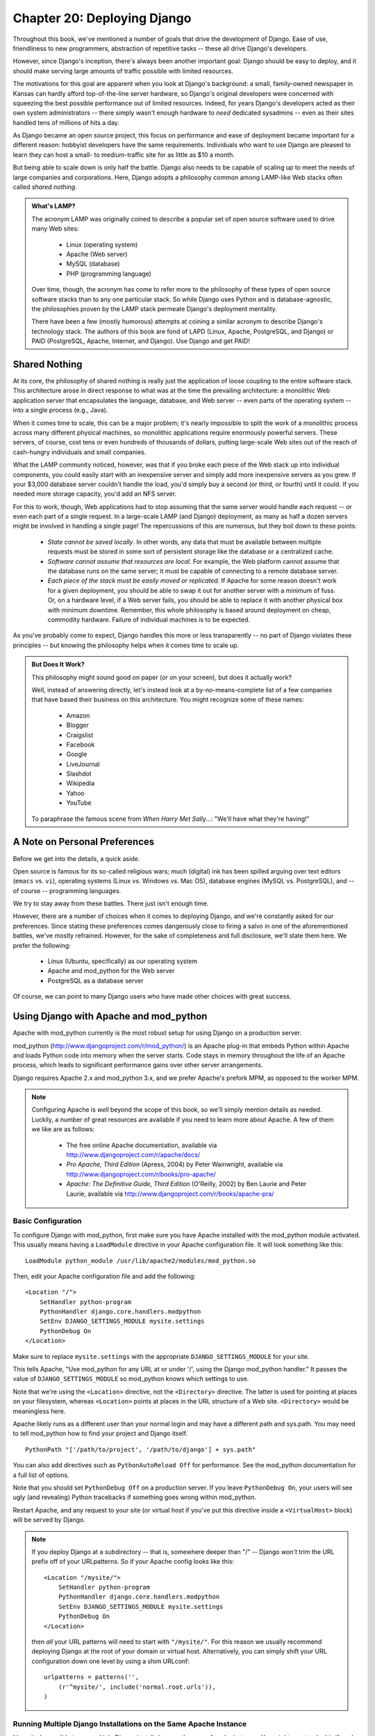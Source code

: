 ============================
Chapter 20: Deploying Django
============================

Throughout this book, we've mentioned a number of goals that drive the
development of Django. Ease of use, friendliness to new programmers,
abstraction of repetitive tasks -- these all drive Django's developers.

However, since Django's inception, there's always been another important goal:
Django should be easy to deploy, and it should make serving large amounts of
traffic possible with limited resources.

The motivations for this goal are apparent when you look at Django's
background: a small, family-owned newspaper in Kansas can hardly afford
top-of-the-line server hardware, so Django's original developers were
concerned with squeezing the best possible performance out of limited
resources. Indeed, for years Django's developers acted as their own system
administrators -- there simply wasn't enough hardware to *need* dedicated
sysadmins -- even as their sites handled tens of millions of hits a day.

As Django became an open source project, this focus on performance and ease of
deployment became important for a different reason: hobbyist developers have
the same requirements. Individuals who want to use Django are pleased to learn
they can host a small- to medium-traffic site for as little as $10 a month.

But being able to scale down is only half the battle. Django also needs to be
capable of scaling *up* to meet the needs of large companies and corporations.
Here, Django adopts a philosophy common among LAMP-like Web stacks often
called *shared nothing*.

.. admonition:: What's LAMP?

    The acronym LAMP was originally coined to describe a popular set
    of open source software used to drive many Web sites:

        * Linux (operating system)
        * Apache (Web server)
        * MySQL (database)
        * PHP (programming language)

    Over time, though, the acronym has come to refer more to the philosophy of
    these types of open source software stacks than to any one particular
    stack. So while Django uses Python and is database-agnostic, the
    philosophies proven by the LAMP stack permeate Django's deployment
    mentality.

    There have been a few (mostly humorous) attempts at coining a similar
    acronym to describe Django's technology stack. The authors of this book are
    fond of LAPD (Linux, Apache, PostgreSQL, and Django) or PAID (PostgreSQL,
    Apache, Internet, and Django). Use Django and get PAID!

Shared Nothing
==============

At its core, the philosophy of shared nothing is really just the application
of loose coupling to the entire software stack. This architecture arose in
direct response to what was at the time the prevailing architecture: a
monolithic Web application server that encapsulates the language, database, and
Web server -- even parts of the operating system -- into a single process
(e.g., Java).

When it comes time to scale, this can be a major problem; it's nearly
impossible to split the work of a monolithic process across many different
physical machines, so monolithic applications require enormously powerful
servers. These servers, of course, cost tens or even hundreds of thousands of
dollars, putting large-scale Web sites out of the reach of cash-hungry
individuals and small companies.

What the LAMP community noticed, however, was that if you broke each piece of
the Web stack up into individual components, you could easily start with an
inexpensive server and simply add more inexpensive servers as you grew. If
your $3,000 database server couldn't handle the load, you'd simply buy a
second (or third, or fourth) until it could. If you needed more storage
capacity, you'd add an NFS server.

For this to work, though, Web applications had to stop assuming that the same
server would handle each request -- or even each part of a single request. In
a large-scale LAMP (and Django) deployment, as many as half a dozen servers
might be involved in handling a single page! The repercussions of this are
numerous, but they boil down to these points:

    * *State cannot be saved locally*. In other words, any data that must be
      available between multiple requests must be stored in some sort of
      persistent storage like the database or a centralized cache.

    * *Software cannot assume that resources are local*. For example, the Web
      platform cannot assume that the database runs on the same server; it
      must be capable of connecting to a remote database server.

    * *Each piece of the stack must be easily moved or replicated*. If Apache
      for some reason doesn't work for a given deployment, you should be
      able to swap it out for another server with a minimum of fuss. Or,
      on a hardware level, if a Web server fails, you should be able to
      replace it with another physical box with minimum downtime. Remember,
      this whole philosophy is based around deployment on cheap, commodity
      hardware. Failure of individual machines is to be expected.

As you've probably come to expect, Django handles this more or less
transparently -- no part of Django violates these principles -- but knowing
the philosophy helps when it comes time to scale up.

.. admonition:: But Does It Work?

    This philosophy might sound good on paper (or on your screen), but
    does it actually work?

    Well, instead of answering directly, let's instead look at a
    by-no-means-complete list of a few companies that have based their business
    on this architecture. You might recognize some of these names:

        * Amazon
        * Blogger
        * Craigslist
        * Facebook
        * Google
        * LiveJournal
        * Slashdot
        * Wikipedia
        * Yahoo
        * YouTube

    To paraphrase the famous scene from *When Harry Met Sally...*: "We'll have
    what they're having!"

A Note on Personal Preferences
==============================

Before we get into the details, a quick aside.

Open source is famous for its so-called religious wars; much (digital) ink
has been spilled arguing over text editors (``emacs`` vs. ``vi``), operating
systems (Linux vs. Windows vs. Mac OS), database engines (MySQL vs.
PostgreSQL), and -- of course -- programming languages.

We try to stay away from these battles. There just isn't enough time.

However, there are a number of choices when it comes to deploying Django, and
we're constantly asked for our preferences. Since stating these preferences
comes dangerously close to firing a salvo in one of the aforementioned battles,
we've mostly refrained. However, for the sake of completeness and full
disclosure, we'll state them here. We prefer the following:

    * Linux (Ubuntu, specifically) as our operating system

    * Apache and mod_python for the Web server

    * PostgreSQL as a database server

Of course, we can point to many Django users who have made other choices with
great success.

Using Django with Apache and mod_python
============================================

Apache with mod_python currently is the most robust setup for using Django
on a production server.

mod_python (http://www.djangoproject.com/r/mod_python/) is an Apache plug-in
that embeds Python within Apache and loads Python code into memory when the
server starts. Code stays in memory throughout the life of an Apache process,
which leads to significant performance gains over other server arrangements.

Django requires Apache 2.x and mod_python 3.x, and we prefer Apache's
prefork MPM, as opposed to the worker MPM.

.. note::

    Configuring Apache is *well* beyond the scope of this book, so
    we'll simply mention details as needed. Luckily, a
    number of great resources are available if you need to learn more
    about Apache. A few of them we like are as follows:

        * The free online Apache documentation, available via
          http://www.djangoproject.com/r/apache/docs/

        * *Pro Apache, Third Edition* (Apress, 2004) by Peter Wainwright,
          available via http://www.djangoproject.com/r/books/pro-apache/

        * *Apache: The Definitive Guide, Third Edition* (O'Reilly, 2002) by Ben
          Laurie and Peter Laurie, available via
          http://www.djangoproject.com/r/books/apache-pra/

Basic Configuration
-------------------

To configure Django with mod_python, first make sure you have Apache installed
with the mod_python module activated. This usually means having a
``LoadModule`` directive in your Apache configuration file. It will look something
like this::

    LoadModule python_module /usr/lib/apache2/modules/mod_python.so

Then, edit your Apache configuration file and add the following::

    <Location "/">
        SetHandler python-program
        PythonHandler django.core.handlers.modpython
        SetEnv DJANGO_SETTINGS_MODULE mysite.settings
        PythonDebug On
    </Location>

Make sure to replace ``mysite.settings`` with the appropriate
``DJANGO_SETTINGS_MODULE`` for your site.

This tells Apache, "Use mod_python for any URL at or under '/', using the
Django mod_python handler." It passes the value of ``DJANGO_SETTINGS_MODULE``
so mod_python knows which settings to use.

Note that we're using the ``<Location>`` directive, not the ``<Directory>``
directive. The latter is used for pointing at places on your filesystem,
whereas ``<Location>`` points at places in the URL structure of a Web site.
``<Directory>`` would be meaningless here.

Apache likely runs as a different user than your normal login and may have a
different path and sys.path.  You may need to tell mod_python how to find your
project and Django itself. ::

    PythonPath "['/path/to/project', '/path/to/django'] + sys.path"

You can also add directives such as ``PythonAutoReload Off`` for performance.
See the mod_python documentation for a full list of options.

Note that you should set ``PythonDebug Off`` on a production server. If you
leave ``PythonDebug On``, your users will see ugly (and revealing) Python
tracebacks if something goes wrong within mod_python.

Restart Apache, and any request to your site (or virtual host if you've put
this directive inside a ``<VirtualHost>`` block) will be served by Django.

.. note::

    If you deploy Django at a subdirectory -- that is, somewhere deeper than
    "/" -- Django *won't* trim the URL prefix off of your URLpatterns. So
    if your Apache config looks like this::

        <Location "/mysite/">
            SetHandler python-program
            PythonHandler django.core.handlers.modpython
            SetEnv DJANGO_SETTINGS_MODULE mysite.settings
            PythonDebug On
        </Location>

    then *all* your URL patterns will need to start with ``"/mysite/"``. For
    this reason we usually recommend deploying Django at the root of your
    domain or virtual host.  Alternatively, you can simply shift your URL
    configuration down one level by using a shim URLconf::

        urlpatterns = patterns('',
            (r'^mysite/', include('normal.root.urls')),
        )

Running Multiple Django Installations on the Same Apache Instance
-----------------------------------------------------------------

It's entirely possible to run multiple Django installations on the same Apache
instance. You might want to do this if you're an independent Web developer with
multiple clients but only a single server.

To accomplish this, just use ``VirtualHost`` like so::

    NameVirtualHost *

    <VirtualHost *>
        ServerName www.example.com
        # ...
        SetEnv DJANGO_SETTINGS_MODULE mysite.settings
    </VirtualHost>

    <VirtualHost *>
        ServerName www2.example.com
        # ...
        SetEnv DJANGO_SETTINGS_MODULE mysite.other_settings
    </VirtualHost>

If you need to put two Django installations within the same ``VirtualHost``,
you'll need to take a special precaution to ensure mod_python's code cache
doesn't mess things up. Use the ``PythonInterpreter`` directive to give
different ``<Location>`` directives separate interpreters::

    <VirtualHost *>
        ServerName www.example.com
        # ...
        <Location "/something">
            SetEnv DJANGO_SETTINGS_MODULE mysite.settings
            PythonInterpreter mysite
        </Location>

        <Location "/otherthing">
            SetEnv DJANGO_SETTINGS_MODULE mysite.other_settings
            PythonInterpreter mysite_other
        </Location>
    </VirtualHost>

The values of ``PythonInterpreter`` don't really matter, as long as they're
different between the two ``Location`` blocks.

Running a Development Server with mod_python
--------------------------------------------

Because mod_python caches loaded Python code, when deploying Django sites on
mod_python you'll need to restart Apache each time you make changes to your
code. This can be a hassle, so here's a quick trick to avoid it: just add
``MaxRequestsPerChild 1`` to your config file to force Apache to reload
everything for each request. But don't do that on a production server, or we'll
revoke your Django privileges.

If you're the type of programmer who debugs using scattered ``print``
statements (we are), note that ``print`` statements have no effect in
mod_python; they don't appear in the Apache log, as you might expect. If you
have the need to print debugging information in a mod_python setup, you'll
probably want to use Python's standard logging package.  More information is
available at http://docs.python.org/lib/module-logging.html.  Alternatively,
you can or add the debugging information to the template of your page.

Serving Django and Media Files from the Same Apache Instance
------------------------------------------------------------

Django should not be used to serve media files itself; leave that job to
whichever Web server you choose. We recommend using a separate Web server
(i.e., one that's not also running Django) for serving media. For more
information, see the "Scaling" section.

If, however, you have no option but to serve media files on the same Apache
``VirtualHost`` as Django, here's how you can turn off mod_python for a
particular part of the site::

    <Location "/media/">
        SetHandler None
    </Location>

Change ``Location`` to the root URL of your media files.

You can also use ``<LocationMatch>`` to match a regular expression. For
example, this sets up Django at the site root but explicitly disables Django
for the ``media`` subdirectory and any URL that ends with ``.jpg``, ``.gif``,
or ``.png``::

    <Location "/">
        SetHandler python-program
        PythonHandler django.core.handlers.modpython
        SetEnv DJANGO_SETTINGS_MODULE mysite.settings
    </Location>

    <Location "/media/">
        SetHandler None
    </Location>

    <LocationMatch "\.(jpg|gif|png)$">
        SetHandler None
    </LocationMatch>

In all of these cases, you'll need to set the ``DocumentRoot`` directive so
Apache knows where to find your static files.

Error Handling
--------------

When you use Apache/mod_python, errors will be caught by Django -- in other
words, they won't propagate to the Apache level and won't appear in the Apache
``error_log``.

The exception to this is if something is really messed up in your Django
setup. In that case, you'll see an "Internal Server Error" page in your
browser and the full Python traceback in your Apache ``error_log`` file. The
``error_log`` traceback is spread over multiple lines. (Yes, this is ugly and
rather hard to read, but it's how mod_python does things.)

Handling a Segmentation Fault
-----------------------------

Sometimes, Apache segfaults when you install Django. When this happens, it's
almost *always* one of two causes mostly unrelated to Django itself:

    * It may be that your Python code is importing the ``pyexpat`` module
      (used for XML parsing), which may conflict with the version embedded in
      Apache. For full information, see "Expat Causing Apache Crash" at
      http://www.djangoproject.com/r/articles/expat-apache-crash/.

    * It may be because you're running mod_python and mod_php in the same
      Apache instance, with MySQL as your database back-end. In some cases, this
      causes a known mod_python issue due to version conflicts in PHP and the
      Python MySQL back-end. There's full information in a mod_python FAQ entry,
      accessible via http://www.djangoproject.com/r/articles/php-modpython-faq/.

If you continue to have problems setting up mod_python, a good thing to do is
get a bare-bones mod_python site working, without the Django framework. This is
an easy way to isolate mod_python-specific problems. The article "Getting mod_python
Working" details this procedure:
http://www.djangoproject.com/r/articles/getting-modpython-working/.

The next step should be to edit your test code and add an import of any
Django-specific code you're using -- your views, your models, your URLconf,
your RSS configuration, and so forth. Put these imports in your test handler function
and access your test URL in a browser. If this causes a crash, you've
confirmed it's the importing of Django code that causes the problem. Gradually
reduce the set of imports until it stops crashing, so as to find the specific
module that causes the problem. Drop down further into modules and look into
their imports as necessary.  For more help, system tools like ``ldconfig`` on
Linux, ``otool`` on Mac OS, and ``ListDLLs`` (from SysInternals) on Windows
can help you identify shared dependencies and possible version conflicts.

Using Django with FastCGI
=========================

Although Django under Apache and mod_python is the most robust deployment
setup, many people use shared hosting, on which FastCGI is the only available
deployment option.

Additionally, in some situations, FastCGI allows better security and possibly
better performance than mod_python. For small sites, FastCGI can also be more
lightweight than Apache.

FastCGI Overview
----------------

FastCGI is an efficient way of letting an external application serve pages to
a Web server. The Web server delegates the incoming Web requests (via a
socket) to FastCGI, which executes the code and passes the response back to
the Web server, which, in turn, passes it back to the client's Web browser.

Like mod_python, FastCGI allows code to stay in memory, allowing requests to
be served with no startup time. Unlike mod_python, a FastCGI process doesn't
run inside the Web server process, but in a separate, persistent process.

.. admonition:: Why Run Code in a Separate Process?

    The traditional ``mod_*`` arrangements in Apache embed various scripting
    languages (most notably PHP, Python/mod_python, and Perl/mod_perl) inside
    the process space of your Web server. Although this lowers startup time
    (because code doesn't have to be read off disk for every request), it comes
    at the cost of memory use.

    Each Apache process gets a copy of the Apache engine, complete with all
    the features of Apache that Django simply doesn't take advantage of.
    FastCGI processes, on the other hand, only have the memory overhead of
    Python and Django.

    Due to the nature of FastCGI, it's also possible to have processes that
    run under a different user account than the Web server process. That's a
    nice security benefit on shared systems, because it means you can secure
    your code from other users.

Before you can start using FastCGI with Django, you'll need to install ``flup``,
a Python library for dealing with FastCGI. Some users have reported
stalled pages with older ``flup`` versions, so you may want to use the latest
SVN version. Get ``flup`` at http://www.djangoproject.com/r/flup/.

Running Your FastCGI Server
---------------------------

FastCGI operates on a client/server model, and in most cases you'll be
starting the FastCGI server process on your own. Your Web server (be it
Apache, lighttpd, or otherwise) contacts your Django-FastCGI process only when
the server needs a dynamic page to be loaded. Because the daemon is already
running with the code in memory, it's able to serve the response very quickly.

.. admonition:: Note

    If you're on a shared hosting system, you'll probably be forced to use Web
    server-managed FastCGI processes. If you're in this situation, you should
    read the section titled "Running Django on a Shared-Hosting Provider with
    Apache," below.

A Web server can connect to a FastCGI server in one of two ways: it can use
either a Unix domain socket (a *named pipe* on Win32 systems) or a
TCP socket. What you choose is a manner of preference; a TCP socket is usually
easier due to permissions issues.

To start your server, first change into the directory of your project
(wherever your ``manage.py`` is), and then run ``manage.py`` with the
``runfcgi`` command::

    ./manage.py runfcgi [options]

If you specify ``help`` as the only option after ``runfcgi``, a
list of all the available options will display.

You'll need to specify either a ``socket`` or both ``host`` and ``port``.
Then, when you set up your Web server, you'll just need to point it at the
socket or host/port you specified when starting the FastCGI server.

A few examples should help explain this:

    * Running a threaded server on a TCP port::

        ./manage.py runfcgi method=threaded host=127.0.0.1 port=3033

    * Running a preforked server on a Unix domain socket::

        ./manage.py runfcgi method=prefork socket=/home/user/mysite.sock pidfile=django.pid

    * Run without daemonizing (backgrounding) the process (good for
      debugging)::

        ./manage.py runfcgi daemonize=false socket=/tmp/mysite.sock

Stopping the FastCGI Daemon
```````````````````````````

If you have the process running in the foreground, it's easy enough to stop
it: simply press Ctrl+C to stop and quit the FastCGI server. However,
when you're dealing with background processes, you'll need to resort to the
Unix ``kill`` command.

If you specify the ``pidfile`` option to your ``manage.py runfcgi``, you can
kill the running FastCGI daemon like this::

    kill `cat $PIDFILE`

where ``$PIDFILE`` is the ``pidfile`` you specified.

To easily restart your FastCGI daemon on Unix, you can use this small shell
script::

    #!/bin/bash

    # Replace these three settings.
    PROJDIR="/home/user/myproject"
    PIDFILE="$PROJDIR/mysite.pid"
    SOCKET="$PROJDIR/mysite.sock"

    cd $PROJDIR
    if [ -f $PIDFILE ]; then
        kill `cat -- $PIDFILE`
        rm -f -- $PIDFILE
    fi

    exec /usr/bin/env - \
      PYTHONPATH="../python:.." \
      ./manage.py runfcgi socket=$SOCKET pidfile=$PIDFILE

Using Django with Apache and FastCGI
------------------------------------

To use Django with Apache and FastCGI, you'll need Apache installed and
configured, with mod_fastcgi installed and enabled. Consult the Apache and
mod_fastcgi documentation for instructions:
http://www.djangoproject.com/r/mod_fastcgi/.

Once you've completed the setup, point Apache at your Django FastCGI instance by
editing the ``httpd.conf`` (Apache configuration) file. You'll need to do two
things:

    * Use the ``FastCGIExternalServer`` directive to specify the location of
      your FastCGI server.

    * Use ``mod_rewrite`` to point URLs at FastCGI as appropriate.

Specifying the Location of the FastCGI Server
`````````````````````````````````````````````

The ``FastCGIExternalServer`` directive tells Apache how to find your FastCGI
server. As the FastCGIExternalServer docs
(http://www.djangoproject.com/r/mod_fastcgi/FastCGIExternalServer/) explain, you
can specify either a ``socket`` or a ``host``. Here are examples of both::

    # Connect to FastCGI via a socket/named pipe:
    FastCGIExternalServer /home/user/public_html/mysite.fcgi -socket /home/user/mysite.sock

    # Connect to FastCGI via a TCP host/port:
    FastCGIExternalServer /home/user/public_html/mysite.fcgi -host 127.0.0.1:3033

In either case, the the directory /home/user/public_html/ should exist,
though the file ``/home/user/public_html/mysite.fcgi`` doesn't
actually have to exist. It's just a URL used by the Web server internally -- a
hook for signifying which requests at a URL should be handled by FastCGI.
(More on this in the next section.)

Using mod_rewrite to Point URLs at FastCGI
``````````````````````````````````````````

The second step is telling Apache to use FastCGI for URLs that match a certain
pattern. To do this, use the mod_rewrite module and rewrite URLs to
``mysite.fcgi`` (or whatever you specified in the ``FastCGIExternalServer``
directive, as explained in the previous section).

In this example, we tell Apache to use FastCGI to handle any request that
doesn't represent a file on the filesystem and doesn't start with ``/media/``.
This is probably the most common case, if you're using Django's admin site::

    <VirtualHost 12.34.56.78>
      ServerName example.com
      DocumentRoot /home/user/public_html
      Alias /media /home/user/python/django/contrib/admin/media
      RewriteEngine On
      RewriteRule ^/(media.*)$ /$1 [QSA,L]
      RewriteCond %{REQUEST_FILENAME} !-f
      RewriteRule ^/(.*)$ /mysite.fcgi/$1 [QSA,L]
    </VirtualHost>

FastCGI and lighttpd
--------------------

lighttpd (http://www.djangoproject.com/r/lighttpd/) is a lightweight Web server
commonly used for serving static files. It supports FastCGI natively and thus
is also an ideal choice for serving both static and dynamic pages, if your site
doesn't have any Apache-specific needs.

Make sure ``mod_fastcgi`` is in your modules list, somewhere after
``mod_rewrite`` and ``mod_access``, but not after ``mod_accesslog``. You'll
probably want ``mod_alias`` as well, for serving admin media.

Add the following to your lighttpd config file::

    server.document-root = "/home/user/public_html"
    fastcgi.server = (
        "/mysite.fcgi" => (
            "main" => (
                # Use host / port instead of socket for TCP fastcgi
                # "host" => "127.0.0.1",
                # "port" => 3033,
                "socket" => "/home/user/mysite.sock",
                "check-local" => "disable",
            )
        ),
    )
    alias.url = (
        "/media/" => "/home/user/django/contrib/admin/media/",
    )

    url.rewrite-once = (
        "^(/media.*)$" => "$1",
        "^/favicon\.ico$" => "/media/favicon.ico",
        "^(/.*)$" => "/mysite.fcgi$1",
    )

Running Multiple Django Sites on One lighttpd Instance
``````````````````````````````````````````````````````

lighttpd lets you use "conditional configuration" to allow configuration to be
customized per host. To specify multiple FastCGI sites, just add a conditional
block around your FastCGI config for each site::

    # If the hostname is 'www.example1.com'...
    $HTTP["host"] == "www.example1.com" {
        server.document-root = "/foo/site1"
        fastcgi.server = (
           ...
        )
        ...
    }

    # If the hostname is 'www.example2.com'...
    $HTTP["host"] == "www.example2.com" {
        server.document-root = "/foo/site2"
        fastcgi.server = (
           ...
        )
        ...
    }

You can also run multiple Django installations on the same site simply by
specifying multiple entries in the ``fastcgi.server`` directive. Add one
FastCGI host for each.

Running Django on a Shared-Hosting Provider with Apache
-------------------------------------------------------

Many shared-hosting providers don't allow you to run your own server daemons
or edit the ``httpd.conf`` file. In these cases, it's still possible to run
Django using Web server-spawned processes.

.. admonition:: Note

    If you're using Web server-spawned processes, as explained in this
    section, there's no need for you to start the FastCGI server on your own.
    Apache will spawn a number of processes, scaling as it needs to.

In your Web root directory, add this to a file named ``.htaccess`` ::

    AddHandler fastcgi-script .fcgi
    RewriteEngine On
    RewriteCond %{REQUEST_FILENAME} !-f
    RewriteRule ^(.*)$ mysite.fcgi/$1 [QSA,L]

Then, create a small script that tells Apache how to spawn your FastCGI
program. Create a file, ``mysite.fcgi``, and place it in your Web directory, and
be sure to make it executable ::

    #!/usr/bin/python
    import sys, os

    # Add a custom Python path.
    sys.path.insert(0, "/home/user/python")

    # Switch to the directory of your project. (Optional.)
    # os.chdir("/home/user/myproject")

    # Set the DJANGO_SETTINGS_MODULE environment variable.
    os.environ['DJANGO_SETTINGS_MODULE'] = "myproject.settings"

    from django.core.servers.fastcgi import runfastcgi
    runfastcgi(method="threaded", daemonize="false")

Restarting the Spawned Server
`````````````````````````````

If you change any Python code on your site, you'll need to tell FastCGI the
code has changed. But there's no need to restart Apache in this case. Rather,
just reupload ``mysite.fcgi`` -- or edit the file -- so that the timestamp
on the file changes. When Apache sees the file has been updated, it will
restart your Django application for you.

If you have access to a command shell on a Unix system, you can accomplish
this easily by using the ``touch`` command::

    touch mysite.fcgi

Scaling
=======

Now that you know how to get Django running on a single server, let's look at
how you can scale out a Django installation. This section walks through how
a site might scale from a single server to a large-scale cluster that could
serve millions of hits an hour.

It's important to note, however, that nearly every large site is large in
different ways, so scaling is anything but a one-size-fits-all operation. The
following coverage should suffice to show the general principle, and whenever
possible we'll try to point out where different choices could be made.

First off, we'll make a pretty big assumption and exclusively talk about
scaling under Apache and mod_python. Though we know of a number of successful
medium- to large-scale FastCGI deployments, we're much more familiar with
Apache.

Running on a Single Server
--------------------------

Most sites start out running on a single server, with an architecture that
looks something like Figure 20-1.

.. figure:: graphics/chapter20/scaling-1.png

   Figure 20-1: a single server Django setup.

This works just fine for small- to medium-sized sites, and it's relatively cheap -- you
can put together a single-server site designed for Django for well under $3,000.

However, as traffic increases you'll quickly run into *resource contention*
between the different pieces of software. Database servers and Web servers
*love* to have the entire server to themselves, so when run on the same server
they often end up "fighting" over the same resources (RAM, CPU) that they'd
prefer to monopolize.

This is solved easily by moving the database server to a second machine,
as explained in the following section.

Separating Out the Database Server
----------------------------------

As far as Django is concerned, the process of separating out the database server
is extremely easy: you'll simply need to change the ``DATABASE_HOST``
setting to the IP or DNS name of your database server. It's probably a good idea
to use the IP if at all possible, as relying on DNS for the connection between
your Web server and database server isn't recommended.

With a separate database server, our architecture now looks like Figure 20-2.

.. figure:: graphics/chapter20/scaling-2.png

   Figure 20-2: Moving the database onto a dedicated server.

Here we're starting to move into what's usually called *n-tier*
architecture. Don't be scared by the buzzword -- it just refers to the fact that
different "tiers" of the Web stack get separated out onto different physical
machines.

At this point, if you anticipate ever needing to grow beyond a single database
server, it's probably a good idea to start thinking about connection pooling
and/or database replication. Unfortunately, there's not nearly enough space to do
those topics justice in this book, so you'll need to consult your database's
documentation and/or community for more information.

Running a Separate Media Server
-------------------------------

We still have a big problem left over from the single-server setup:
the serving of media from the same box that handles dynamic content.

Those two activities perform best under different circumstances, and by smashing
them together on the same box you end up with neither performing particularly
well. So the next step is to separate out the media -- that is, anything *not*
generated by a Django view -- onto a dedicated server (see Figure 20-3).

.. figure:: graphics/chapter20/scaling-3.png

   Figure 20-3: Separating out the media server.

Ideally, this media server should run a stripped-down Web server optimized for
static media delivery. lighttpd and tux (http://www.djangoproject.com/r/tux/)
are both excellent choices here, but a heavily stripped down Apache could work,
too.

For sites heavy in static content (photos, videos, etc.), moving to a
separate media server is doubly important and should likely be the *first*
step in scaling up.

This step can be slightly tricky, however. Django's admin needs to be able to
write uploaded media to the media server (the ``MEDIA_ROOT`` setting controls
where this media is written). If media lives on another server, however,
you'll need to arrange a way for that write to happen across the network.

The easiest way to do this is to use NFS to mount the media server's media
directories onto the Web server(s). If you mount them in the same location
pointed to by ``MEDIA_ROOT``, media uploading will Just Work™.

Implementing Load Balancing and Redundancy
------------------------------------------

At this point, we've broken things down as much as possible. This
three-server setup should handle a very large amount of traffic -- we served
around 10 million hits a day from an architecture of this sort -- so if you
grow further, you'll need to start adding redundancy.

This is a good thing, actually. One glance at Figure 20-3 shows you that
if even a single one of your three servers fails, you'll bring down your
entire site. So as you add redundant servers, not only do you increase capacity,
but you also increase reliability.

For the sake of this example, let's assume that the Web server hits capacity
first. It's easy to get multiple copies of a Django site running on different
hardware -- just copy all the code onto multiple machines, and start Apache on
both of them.

However, you'll need another piece of software to distribute traffic over your
multiple servers: a *load balancer*. You can buy expensive and proprietary
hardware load balancers, but there are a few high-quality open source software
load balancers out there.

Apache's ``mod_proxy`` is one option, but we've found Perlbal
(http://www.djangoproject.com/r/perlbal/) to be simply fantastic. It's a load
balancer and reverse proxy written by the same folks who wrote ``memcached``
(see `Chapter 13`_).

.. note::

    If you're using FastCGI, you can accomplish this same distribution/load
    balancing step by separating your front-end Web servers and back-end
    FastCGI processes onto different machines. The front-end server
    essentially becomes the load balancer, and the back-end FastCGI processes
    replace the Apache/mod_python/Django servers.

With the Web servers now clustered, our evolving architecture starts to look
more complex, as shown in Figure 20-4.

.. figure:: graphics/chapter20/scaling-4.png

   Figure 20-4: A load-balanced, redundant server setup.

Notice that in the diagram the Web servers are referred to as a "cluster" to
indicate that the number of servers is basically variable. Once you have a
load balancer out front, you can easily add and remove back-end Web servers
without a second of downtime.

Going Big
---------

At this point, the next few steps are pretty much derivatives of the last one:

    * As you need more database performance, you'll need to add replicated
      database servers. MySQL includes built-in replication; PostgreSQL
      users should look into Slony (http://www.djangoproject.com/r/slony/)
      and pgpool (http://www.djangoproject.com/r/pgpool/) for replication and
      connection pooling, respectively.

    * If the single load balancer isn't enough, you can add more load
      balancer machines out front and distribute among them using
      round-robin DNS.

    * If a single media server doesn't suffice, you can add more media
      servers and distribute the load with your load-balancing cluster.

    * If you need more cache storage, you can add dedicated cache servers.

    * At any stage, if a cluster isn't performing well, you can add more
      servers to the cluster.

After a few of these iterations, a large-scale architecture might look like Figure 20-5.

.. figure:: graphics/chapter20/scaling-5.png

   Figure 20-5. An example large-scale Django setup.

Though we've shown only two or three servers at each level, there's no
fundamental limit to how many you can add.

Once you get up to this level, you've got quite a few options. Appendix A has
some information from a few developers responsible for some large-scale Django
installations. If you're planning a high-traffic Django site, it's worth a read.

Performance Tuning
==================

If you have huge amount of money, you can just keep throwing hardware at
scaling problems. For the rest of us, though, performance tuning is a must.

.. note::

    Incidentally, if anyone with monstrous gobs of cash is actually reading
    this book, please consider a substantial donation to the Django project.
    We accept uncut diamonds and gold ingots, too.

Unfortunately, performance tuning is much more of an art than a science, and it
is even more difficult to write about than scaling. If you're serious about
deploying a large-scale Django application, you should spend a great deal of
time learning how to tune each piece of your stack.

The following sections, though, present a few Django-specific tuning tips we've
discovered over the years.

There's No Such Thing As Too Much RAM
-------------------------------------

As of this writing, the really expensive RAM costs only about $200 per
gigabyte -- pennies compared to the time spent tuning elsewhere. Buy as much
RAM as you can possibly afford, and then buy a little bit more.

Faster processors won't improve performance all that much; most Web
servers spend up to 90% of their time waiting on disk I/O. As soon as you start
swapping, performance will just die. Faster disks might help slightly, but
they're much more expensive than RAM, such that it doesn't really matter.

If you have multiple servers, the first place to put your RAM is in the
database server. If you can afford it, get enough RAM to get fit your entire
database into memory. This shouldn't be too hard. LJWorld.com's database --
including over half a million newspaper articles dating back to 1989 -- is
under 2GB.

Next, max out the RAM on your Web server. The ideal situation is one where
neither server swaps -- ever. If you get to that point, you should be able to
withstand most normal traffic.

Turn Off Keep-Alive
-------------------

``Keep-Alive`` is a feature of HTTP that allows multiple HTTP requests to be
served over a single TCP connection, avoiding the TCP setup/teardown overhead.

This looks good at first glance, but it can kill the performance of a Django
site. If you're properly serving media from a separate server, each user
browsing your site will only request a page from your Django server every ten
seconds or so. This leaves HTTP servers waiting around for the next
keep-alive request, and an idle HTTP server just consumes RAM that an active one
should be using.

Use memcached
-------------

Although Django supports a number of different cache back-ends, none of them
even come *close* to being as fast as memcached. If you have a high-traffic
site, don't even bother with the other back-ends -- go straight to memcached.

Use memcached Often
-------------------

Of course, selecting memcached does you no good if you don't actually use it.
`Chapter 13`_ is your best friend here: learn how to use Django's cache
framework, and use it everywhere possible. Aggressive, preemptive caching is
usually the only thing that will keep a site up under major traffic.

.. _Chapter 13: ../chapter13/

Join the Conversation
---------------------

Each piece of the Django stack -- from Linux to Apache to PostgreSQL or MySQL
-- has an awesome community behind it. If you really want to get that last 1%
out of your servers, join the open source communities behind your software and
ask for help. Most free-software community members will be happy to help.

And also be sure to join the Django community. Your humble authors are only two
members of an incredibly active, growing group of Django developers. Our
community has a huge amount of collective experience to offer.

What's Next?
============

You've reached the end of our regularly scheduled program. The following
appendixes all contain reference material that you might need as you work on
your Django projects.

We wish you the best of luck in running your Django site, whether it's a little
toy for you and a few friends, or the next Google.
